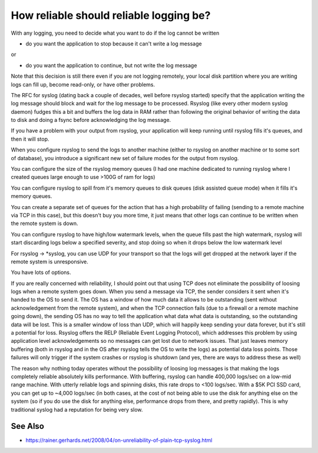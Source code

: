 How reliable should reliable logging be?
========================================
With any logging, you need to decide what you want to do if the log cannot
be written

* do you want the application to stop because it can't write a log message

or

* do you want the application to continue, but not write the log message

Note that this decision is still there even if you are not logging
remotely, your local disk partition where you are writing logs can fill up,
become read-only, or have other problems.

The RFC for syslog (dating back a couple of decades, well before rsyslog
started) specify that the application writing the log message should block
and wait for the log message to be processed. Rsyslog (like every other
modern syslog daemon) fudges this a bit and buffers the log data in RAM
rather than following the original behavior of writing the data to disk and
doing a fsync before acknowledging the log message.

If you have a problem with your output from rsyslog, your application will
keep running until rsyslog fills it's queues, and then it will stop.

When you configure rsyslog to send the logs to another machine (either to
rsyslog on another machine or to some sort of database), you introduce a
significant new set of failure modes for the output from rsyslog.

You can configure the size of the rsyslog memory queues (I had one machine
dedicated to running rsyslog where I created queues large enough to use
>100G of ram for logs)

You can configure rsyslog to spill from it's memory queues to disk queues
(disk assisted queue mode) when it fills it's memory queues.

You can create a separate set of queues for the action that has a high
probability of failing (sending to a remote machine via TCP in this case),
but this doesn't buy you more time, it just means that other logs can
continue to be written when the remote system is down.

You can configure rsyslog to have high/low watermark levels, when the queue
fills past the high watermark, rsyslog will start discarding logs below a
specified severity, and stop doing so when it drops below the low watermark
level

For rsyslog -> \*syslog, you can use UDP for your transport so that the logs
will get dropped at the network layer if the remote system is unresponsive.

You have lots of options.

If you are really concerned with reliability, I should point out that using
TCP does not eliminate the possibility of loosing logs when a remote system
goes down. When you send a message via TCP, the sender considers it sent
when it's handed to the OS to send it. The OS has a window of how much data
it allows to be outstanding (sent without acknowledgement from the remote
system), and when the TCP connection fails (due to a firewall or a remote
machine going down), the sending OS has no way to tell the application what
data what data is outstanding, so the outstanding data will be lost. This
is a smaller window of loss than UDP, which will happily keep sending your
data forever, but it's still a potential for loss. Rsyslog offers the RELP
(Reliable Event Logging Protocol), which addresses this problem by using
application level acknowledgements so no messages can get lost due to
network issues. That just leaves memory buffering (both in rsyslog and in
the OS after rsyslog tells the OS to write the logs) as potential data loss
points. Those failures will only trigger if the system crashes or rsyslog
is shutdown (and yes, there are ways to address these as well)

The reason why nothing today operates without the possibility of loosing
log messages is that making the logs completely reliable absolutely kills
performance. With buffering, rsyslog can handle 400,000 logs/sec on a
low-mid range machine. With utterly reliable logs and spinning disks, this
rate drops to <100 logs/sec. With a $5K PCI SSD card, you can get up to
~4,000 logs/sec (in both cases, at the cost of not being able to use the
disk for anything else on the system (so if you do use the disk for
anything else, performance drops from there, and pretty rapidly). This is
why traditional syslog had a reputation for being very slow.

See Also
--------
* https://rainer.gerhards.net/2008/04/on-unreliability-of-plain-tcp-syslog.html
